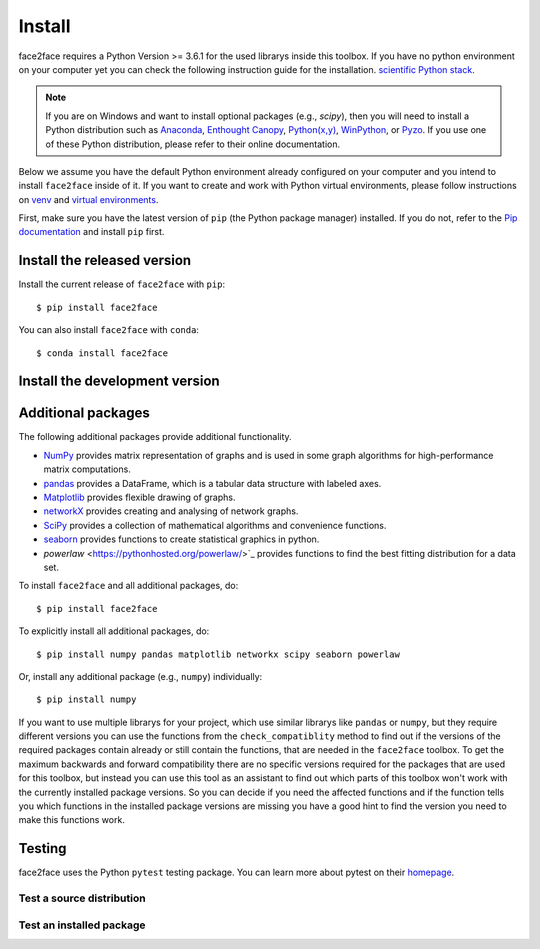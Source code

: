 Install
=======

face2face requires a Python Version >= 3.6.1 for the used librarys inside this toolbox. If you have no python environment on your computer yet you can check the following instruction guide for the installation. `scientific Python stack <https://scipy.org/install.html>`_.


.. note::
   If you are on Windows and want to install optional packages (e.g., `scipy`),
   then you will need to install a Python distribution such as
   `Anaconda <https://www.anaconda.com/download/>`_,
   `Enthought Canopy <https://www.enthought.com/product/canopy>`_,
   `Python(x,y) <http://python-xy.github.io/>`_,
   `WinPython <https://winpython.github.io/>`_, or
   `Pyzo <http://www.pyzo.org/>`_.
   If you use one of these Python distribution, please refer to their online
   documentation.
   
Below we assume you have the default Python environment already configured on
your computer and you intend to install ``face2face`` inside of it.  If you want
to create and work with Python virtual environments, please follow instructions
on `venv <https://docs.python.org/3/library/venv.html>`_ and `virtual
environments <http://docs.python-guide.org/en/latest/dev/virtualenvs/>`_.

First, make sure you have the latest version of ``pip`` (the Python package manager)
installed. If you do not, refer to the `Pip documentation
<https://pip.pypa.io/en/stable/installing/>`_ and install ``pip`` first.


Install the released version
------------------------------

Install the current release of ``face2face`` with ``pip``::

    $ pip install face2face
	
You can also install ``face2face`` with ``conda``::

	$ conda install face2face

Install the development version
------------------------------------

Additional packages
------------------

The following additional packages provide additional functionality.

- `NumPy <http://www.numpy.org/>`_ provides matrix representation of
  graphs and is used in some graph algorithms for high-performance matrix
  computations.
- `pandas <http://pandas.pydata.org/>`_ provides a DataFrame, which
  is a tabular data structure with labeled axes.
- `Matplotlib <http://matplotlib.org/>`_ provides flexible drawing of
  graphs.
- `networkX <https://networkx.github.io/documentation/stable/>`_ provides creating and analysing of network graphs.
- `SciPy <https://docs.scipy.org/doc/scipy/reference/index.html>`_ provides a collection of mathematical algorithms and convenience functions.
- `seaborn <https://seaborn.pydata.org/>`_ provides functions to create statistical graphics in python.
- `powerlaw` <https://pythonhosted.org/powerlaw/>`_ provides functions to find the best fitting distribution for a data set.



To install ``face2face`` and all additional packages, do::

    $ pip install face2face

To explicitly install all additional packages, do::

    $ pip install numpy pandas matplotlib networkx scipy seaborn powerlaw

Or, install any additional package (e.g., ``numpy``) individually::

    $ pip install numpy

If you want to use multiple librarys for your project, which use similar librarys like ``pandas`` or ``numpy``, but they require different versions you can use the functions from the ``check_compatiblity`` method to find out if the 
versions of the required packages contain already or still contain the functions, that are needed in the ``face2face`` toolbox. To get the maximum backwards and forward compatibility there are no specific versions required for the packages that are used for this toolbox,
but instead you can use this tool as an assistant to find out which parts of this toolbox won't work with the currently installed package versions. So you can decide if you need the affected functions and if the function tells you which functions in the installed package versions are missing you have
a good hint to find the version you need to make this functions work. 

Testing
---------

face2face uses the Python ``pytest`` testing package.  You can learn more
about pytest on their `homepage <https://pytest.org>`_.

Test a source distribution
^^^^^^^^^^^^^^^^^^^^^^^^^^^^

Test an installed package
^^^^^^^^^^^^^^^^^^^^^^^^^^